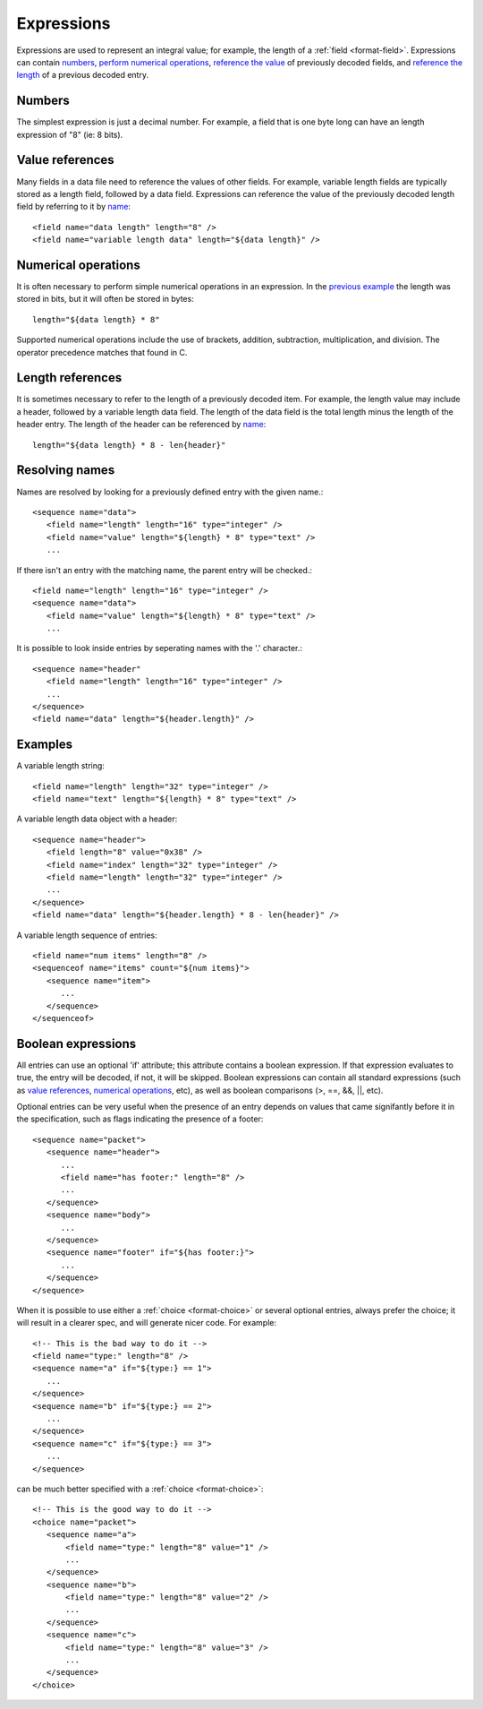 
.. _bdec-expressions:

===========
Expressions
===========

Expressions are used to represent an integral value; for example, the length
of a :ref:`field <format-field>`. Expressions can contain numbers_, `perform 
numerical operations`_, `reference the value`_ of previously decoded fields,
and `reference the length`_ of a previous decoded entry.

.. _perform numerical operations: `Numerical operations`_
.. _reference the value: `Value references`_
.. _reference the length: `Length references`_


Numbers
=======

The simplest expression is just a decimal number. For example, a field that is
one byte long can have an length expression of "8" (ie: 8 bits).


Value references
================

Many fields in a data file need to reference the values of other fields. For
example, variable length fields are typically stored as a length field,
followed by a data field. Expressions can reference the value of the previously
decoded length field by referring to it by name_::

    <field name="data length" length="8" />
    <field name="variable length data" length="${data length}" />

.. _name: `Resolving names`_

Numerical operations
====================

It is often necessary to perform simple numerical operations in an expression.
In the `previous example`_ the length was stored in bits, but it will often be
stored in bytes::

    length="${data length} * 8"

Supported numerical operations include the use of brackets, addition, 
subtraction, multiplication, and division. The operator precedence matches that
found in C.

.. _previous example: `Value references`_


Length references
=================

It is sometimes necessary to refer to the length of a previously decoded item.
For example, the length value may include a header, followed by a variable 
length data field. The length of the data field is the total length minus the
length of the header entry. The length of the header can be referenced by
name_::

   length="${data length} * 8 - len{header}"


Resolving names
===============

Names are resolved by looking for a previously defined entry with the given 
name.::
    
    <sequence name="data">
       <field name="length" length="16" type="integer" />
       <field name="value" length="${length} * 8" type="text" />
       ...

If there isn't an entry with the matching name, the parent entry will be
checked.::

    <field name="length" length="16" type="integer" />
    <sequence name="data">
       <field name="value" length="${length} * 8" type="text" />
       ...

It is possible to look inside entries by seperating names with the '.' 
character.::

    <sequence name="header"
       <field name="length" length="16" type="integer" />
       ...
    </sequence>
    <field name="data" length="${header.length}" />


Examples
========

A variable length string::

    <field name="length" length="32" type="integer" />
    <field name="text" length="${length} * 8" type="text" />

A variable length data object with a header::

    <sequence name="header">
       <field length="8" value="0x38" />
       <field name="index" length="32" type="integer" />
       <field name="length" length="32" type="integer" />
       ...
    </sequence>
    <field name="data" length="${header.length} * 8 - len{header}" />

A variable length sequence of entries::

    <field name="num items" length="8" />
    <sequenceof name="items" count="${num items}">
       <sequence name="item">
          ...
       </sequence>
    </sequenceof>


.. _boolean-expression:

Boolean expressions
===================

All entries can use an optional 'if' attribute; this attribute contains a
boolean expression. If that expression evaluates to true, the entry will be
decoded, if not, it will be skipped. Boolean expressions can contain all
standard expressions (such as `value references`_, `numerical operations`_,
etc), as well as boolean comparisons (>, ==, &&, ||, etc).

Optional entries can be very useful when the presence of an entry depends on
values that came signifantly before it in the specification, such as flags
indicating the presence of a footer::

    <sequence name="packet">
       <sequence name="header">
          ...
          <field name="has footer:" length="8" />
          ...
       </sequence>
       <sequence name="body">
          ...
       </sequence>
       <sequence name="footer" if="${has footer:}">
          ...
       </sequence>
    </sequence>

When it is possible to use either a :ref:`choice <format-choice>` or several
optional entries, always prefer the choice; it will result in a clearer spec,
and will generate nicer code. For example::

   <!-- This is the bad way to do it -->
   <field name="type:" length="8" />
   <sequence name="a" if="${type:} == 1">
      ...
   </sequence>
   <sequence name="b" if="${type:} == 2">
      ...
   </sequence>
   <sequence name="c" if="${type:} == 3">
      ...
   </sequence>

can be much better specified with a :ref:`choice <format-choice>`::

   <!-- This is the good way to do it -->
   <choice name="packet">
      <sequence name="a">
          <field name="type:" length="8" value="1" />
          ...
      </sequence>
      <sequence name="b">
          <field name="type:" length="8" value="2" />
          ...
      </sequence>
      <sequence name="c">
          <field name="type:" length="8" value="3" />
          ...
      </sequence>
   </choice>


